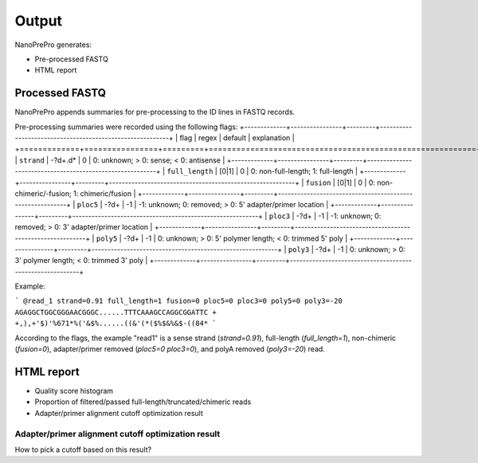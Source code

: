 Output
======

NanoPrePro generates:

- Pre-processed FASTQ
- HTML report


Processed FASTQ
-------------
NanoPrePro appends summaries for pre-processing to the ID lines in FASTQ records.

Pre-processing summaries were recorded using the following flags: 
+-------------+----------------+---------+----------------------------------------------------------+
| flag        | regex          | default | explanation                                              |
+=============+================+=========+==========================================================+
| ``strand``  | -?\d+\.\d*     | 0       | 0: unknown; > 0: sense; < 0: antisense                   |
+-------------+----------------+---------+----------------------------------------------------------+
| ``full_length`` | [0\|1]     | 0       | 0: non-full-length; 1: full-length                       |
+-------------+----------------+---------+----------------------------------------------------------+
| ``fusion``  | [0\|1]         | 0       | 0: non-chimeric/-fusion; 1: chimeric/fusion              |
+-------------+----------------+---------+----------------------------------------------------------+
| ``ploc5``   | -?\d+          | -1      | -1: unknown; 0: removed; > 0: 5' adapter/primer location |
+-------------+----------------+---------+----------------------------------------------------------+
| ``ploc3``   | -?\d+          | -1      | -1: unknown; 0: removed; > 0: 3' adapter/primer location |
+-------------+----------------+---------+----------------------------------------------------------+
| ``poly5``   | -?\d+          | -1      | 0: unknown; > 0: 5' polymer length; < 0: trimmed 5' poly |
+-------------+----------------+---------+----------------------------------------------------------+
| ``poly3``   | -?\d+          | -1      | 0: unknown; > 0: 3' polymer length; < 0: trimmed 3' poly |
+-------------+----------------+---------+----------------------------------------------------------+

Example:

```
@read_1 strand=0.91 full_length=1 fusion=0 ploc5=0 ploc3=0 poly5=0 poly3=-20
AGAGGCTGGCGGGAACGGGC......TTTCAAAGCCAGGCGGATTC
+
+,),+'$)'%671*%('&$%......((&'(*($%$&%&$-((84*
```

According to the flags, the example "read1" is a sense strand (`strand=0.91`), full-length (`full_length=1`), non-chimeric (`fusion=0`),  adapter/primer removed (`ploc5=0 ploc3=0`), and polyA removed (`poly3=-20`) read.


HTML report
-------------
- Quality score histogram
- Proportion of filtered/passed full-length/truncated/chimeric reads
- Adapter/primer alignment cutoff optimization result

Adapter/primer alignment cutoff optimization result
~~~~~~~~~~~~~
How to pick a cutoff based on this result?
